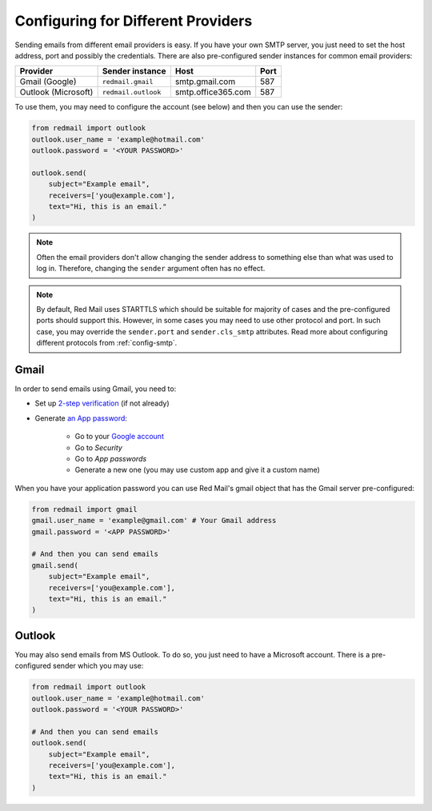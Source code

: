 
Configuring for Different Providers
===================================

Sending emails from different email providers is easy.
If you have your own SMTP server, you just need to 
set the host address, port and possibly the credentials.
There are also pre-configured sender instances for 
common email providers:

=================== =================== ================== ====
Provider            Sender instance     Host               Port
=================== =================== ================== ====
Gmail (Google)      ``redmail.gmail``   smtp.gmail.com     587
Outlook (Microsoft) ``redmail.outlook`` smtp.office365.com 587          
=================== =================== ================== ====

To use them, you may need to configure the account (see below)
and then you can use the sender:

.. code-block:: python

    from redmail import outlook
    outlook.user_name = 'example@hotmail.com'
    outlook.password = '<YOUR PASSWORD>'

    outlook.send(
        subject="Example email",
        receivers=['you@example.com'],
        text="Hi, this is an email."
    )

.. note::

    Often the email providers don't allow changing the sender address
    to something else than what was used to log in. Therefore, changing 
    the ``sender`` argument often has no effect.

.. note::

    By default, Red Mail uses STARTTLS which should be suitable for majority of cases
    and the pre-configured ports should support this. However, in some cases you may 
    need to use other protocol and port. In such case, you may override the ``sender.port`` 
    and ``sender.cls_smtp`` attributes. Read more about configuring different protocols 
    from :ref:`config-smtp`.


.. _config-gmail:

Gmail
-----

In order to send emails using Gmail, you need to:

- Set up `2-step verification <https://support.google.com/accounts/answer/185839>`_ (if not already)
- Generate `an App password <https://support.google.com/accounts/answer/185833>`_:

    - Go to your `Google account <https://myaccount.google.com/>`_
    - Go to *Security*
    - Go to *App passwords*
    - Generate a new one (you may use custom app and give it a custom name)

When you have your application password you can use Red Mail's gmail object that has the Gmail
server pre-configured:

.. code-block:: python

    from redmail import gmail
    gmail.user_name = 'example@gmail.com' # Your Gmail address
    gmail.password = '<APP PASSWORD>'

    # And then you can send emails
    gmail.send(
        subject="Example email",
        receivers=['you@example.com'],
        text="Hi, this is an email."
    )


.. _config-outlook:

Outlook
-------

You may also send emails from MS Outlook. To do so, you just need to have a Microsoft
account. There is a pre-configured sender which you may use:

.. code-block:: python

    from redmail import outlook
    outlook.user_name = 'example@hotmail.com'
    outlook.password = '<YOUR PASSWORD>'

    # And then you can send emails
    outlook.send(
        subject="Example email",
        receivers=['you@example.com'],
        text="Hi, this is an email."
    )
